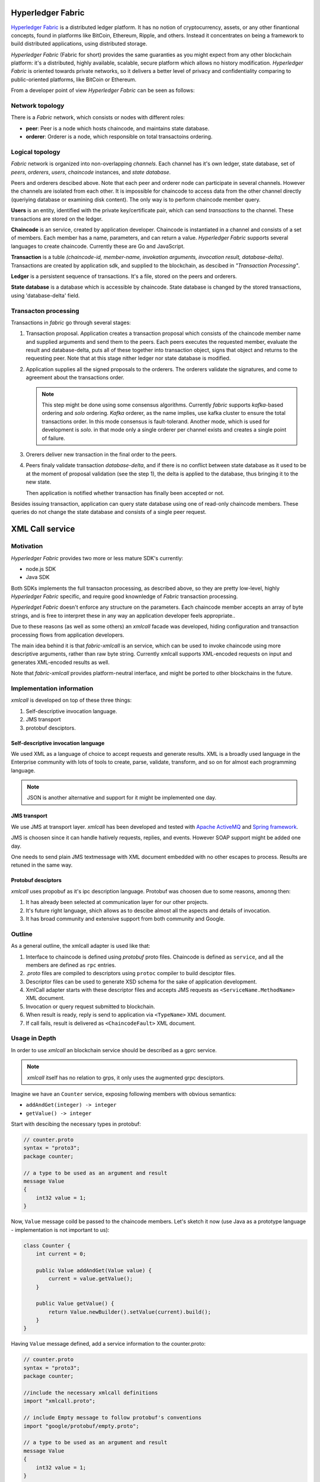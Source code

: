 Hyperledger Fabric
==================

`Hyperledger Fabric <https://www.hyperledger.org/projects/fabric>`_
is a distributed ledger platform. It has no notion of cryptocurrency,
assets, or any other finantional concepts, found in platforms like
BitCoin, Ethereum, Ripple, and others. Instead it concentrates on
being a framework to build distributed applications, using distributed
storage.

*Hyperledger Fabric* (Fabric for short) provides the same guaranties
as you might expect from any other blockchain platform: it's a
distributed, highly available, scalable, secure platform which allows
no history modification. *Hyperledger Fabric* is oriented towards
private networks, so it delivers a better level of privacy and
confidentiality comparing to public-oriented platforms, like BitCoin
or Ethereum.

From a developer point of view *Hyperledger Fabric* can be seen as
follows:

Network topology
----------------

There is a *Fabric* network, which consists or nodes with different
roles:

* **peer**: Peer is a node which hosts chaincode, and maintains
  state database.

* **orderer**: Orderer is a node, which responsible on total
  transactoins ordering.

Logical topology
----------------

*Fabric* network is organized into non-overlapping *channels*. Each
channel has it's own ledger, state database, set of *peers*,
*orderers*, *users*, *chaincode* instances, and *state database*.

Peers and orderers descibed above. Note that each peer and orderer
node can participate in several channels. However the channels are
isolated from each other. It is impossible for chaincode to access
data from the other channel directly (queriying database or examining
disk content). The only way is to perform chaincode member query.

**Users** is an entity, identified with the private key/certificate
pair, which can send *transactions* to the channel. These transactions
are stored on the ledger.

**Chaincode** is an service, created by application
developer. Chaincode is instantiated in a channel and consists of a
set of members. Each member has a name, parameters, and can return a
value. *Hyperledger Fabric* supports several languages to create
chaincode. Currently these are Go and JavaScript.

**Transaction** is a tuble *(chaincode-id, member-name, invokation
arguments, invocation result, database-delta)*. Transactions are
created by application sdk, and supplied to the blockchain, as
descibed in *"Transaction Processing"*.

**Ledger** is a persistent sequence of transactions. It's a file,
stored on the peers and orderers.

**State database** is a database which is accessible by chaincode.
State database is changed by the stored transactions, using
'database-delta' field.

Transacton processing
---------------------

Transactions in *fabric* go through several stages:

#. Transaction proposal. Application creates a transaction proposal
   which consists of the chaincode member name and supplied arguments
   and send them to the peers. Each peers executes the requested
   member, evaluate the result and database-delta, puts all of
   these together into transaction object, signs that object and
   returns to the requesting peer.
   Note that at this stage nither ledger nor state database is
   modified.

#. Application supplies all the signed proposals to the orderers. The
   orderers validate the signatures, and come to agreement about the
   transactions order.

   .. note:: This step might be done using some consensus
      algorithms. Currently *fabric* supports *kafka*-based ordering
      and *solo* ordering. *Kafka* orderer, as the name implies, use
      kafka cluster to ensure the total transactions order. In this
      mode consensus is fault-tolerand. Another mode, which is used
      for development is *solo*. in that mode only a single orderer
      per channel exists and creates a single point of failure.

#. Orerers deliver new transaction in the final order to the peers.

#. Peers finaly validate transaction *database-delta*, and if there is
   no conflict between state database as it used to be at the moment
   of proposal validation (see the step 1), the delta is applied to
   the database, thus bringing it to the new state.

   Then application is notified whether transaction has finally been
   accepted or not.


Besides issuing transaction, application can query state database
using one of read-only chaincode members. These queries do not change
the state database and consists of a single peer request.


XML Call service
================

Motivation
----------

*Hyperledger Fabric* provides two more or less mature SDK's currently:

* node.js SDK
* Java SDK

Both SDKs implements the full transacton processing, as described
above, so they are pretty low-level, highly *Hyperledger Fabric*
specific, and require good knownledge of *Fabric* transaction
processing.

*Hyperledget Fabric* doesn't enforce any structure on the
parameters. Each chaincode member accepts an array of byte strings,
and is free to interpret these in any way an application developer
feels appropriate..

Due to these reasons (as well as some others) an `xmlcall` facade was
developed, hiding configuration and transaction processing flows from
application developers.

The main idea behind it is that *fabric-xmlcall* is an service, which
can be used to invoke chaincode using more descriptive arguments,
rather than raw byte string. Currently xmlcall supports XML-encoded
requests on input and generates XML-encoded results as well.

Note that *fabric-xmlcall* provides platform-neutral interface, and
might be ported to other blockchains in the future.

Implementation information
--------------------------

*xmlcall* is developed on top of these three things:

#. Self-descriptive invocation language.
#. JMS transport
#. protobuf desciptors.

Self-descriptive invocation language
~~~~~~~~~~~~~~~~~~~~~~~~~~~~~~~~~~~~

We used XML as a language of choice to accept requests and generate
results. XML is a broadly used language in the Enterprise community
with lots of tools to create, parse, validate, transform, and so on
for almost each programming language.

.. note:: JSON is another alternative and support for it might be
	  implemented one day.

JMS transport
~~~~~~~~~~~~~

We use JMS at transport layer. *xmlcall* has been developed and tested
with `Apache ActiveMQ <http://activemq.apache.org/>`_ and `Spring framework
<https://spring.io/>`_.

JMS is choosen since it can handle hatively requests, replies,
and events. However SOAP support might be added one day.

One needs to send plain JMS textmessage with XML document embedded
with no other escapes to process. Results are retuned in the same way.

Protobuf desciptors
~~~~~~~~~~~~~~~~~~~

*xmlcall* uses propobuf as it's ipc description language. Protobuf was
choosen due to some reasons, amonng then:

#. It has already been selected at communication layer for our other
   projects.
#. It's future right language, shich allows as to descibe almost all
   the aspects and details of invocation.
#. It has broad community and extensive support from both community
   and Google.

Outline
--------

As a general outline, the xmlcall adapter is used like that:

#. Interface to chaincode is defined using *protobuf* proto
   files. Chaincode is defined as ``service``, and all the members are
   defined as ``rpc`` entries.

#. *.proto* files are compiled to descriptors using ``protoc``
   compiler to build desciptor files.

#. Descriptor files can be used to generate XSD schema for the sake of
   application development.

#. XmlCall adapter starts with these descriptor files and accepts JMS
   requests as ``<ServiceName.MethodName>`` XML document.

#. Invocation or query request submitted to blockchain.

#. When result is ready, reply is send to application via
   ``<TypeName>`` XML document.

#. If call fails, result is delivered as ``<ChaincodeFault>`` XML
   document.


Usage in Depth
--------------

In order to use *xmlcall* an blockchain service should be described as
a gprc service.

.. note:: *xmlcall* itself has no relation to grps, it only uses the
	  augmented grpc desciptors.

Imagine we have an ``Counter`` service, exposing following members
with obvious semantics:

* ``addAndGet(integer) -> integer``
* ``getValue() -> integer``

Start with descibing the necessary types in protobuf:

.. code-block:: protobuf

   // counter.proto
   syntax = "proto3";
   package counter;

   // a type to be used as an argument and result
   message Value
   {
       int32 value = 1;
   }
   
Now, ``Value`` message coild be passed to the chaincode members. Let's
sketch it now (use Java as a prototype language - implementation is
not important to us):

.. code-block:: java

   class Counter {
       int current = 0;
       
       public Value addAndGet(Value value) {
           current = value.getValue();
       }

       public Value getValue() {
           return Value.newBuilder().setValue(current).build();
       }
   }

Having ``Value`` message defined, add a service information to the
counter.proto:

.. code-block:: protobuf

   // counter.proto
   syntax = "proto3";
   package counter;

   //include the necessary xmlcall definitions
   import "xmlcall.proto";
   
   // include Empty message to follow protobuf's conventions
   import "google/protobuf/empty.proto";

   // a type to be used as an argument and result
   message Value
   {
       int32 value = 1;
   }

   service Counter {
      rpc addAndGet(Value) returns (Value) {
          option(xmlcall.exec_type) = INVOKE;
      }
      rpc getValue(google.protobuf.Empty) returns (Value) {
          option(xmlcall.exec_type) = QUERY;
      }
   }


So, our ``Counter`` service contains two members defined:
``addAndGet`` and ``getValue``. Note that ``getValue`` member follows
grpc's convention: Each service member accepts exactly one argument
and returns one argument.

The ``xmlcall.exec_type`` option is mandatory and declared how
corresponding method should be executed - as a teansaction invocation
or as a query.

Next step is to generate protobuf descripotors out of these:

.. code-block:: console
		
   $ protoc --descriptor_set_out=counter.desc  --include_imports \
            counter.proto

This command generates protobuf's desciptor dile, which contains all
the information from compiled files - all the types, service, etc.

.. note::
   If you use Gradle or Maven both support options to generate
   descriptor file. Refer respective plugin documentation for more
   info.
   
*xmlcall* would read this file and marshall requests using these
types.

So now it would accept following XML request:

.. code-block:: XML

   <Counter.addAndGet
	in.channel="counter-channel"
	in.chaincodeId="counter-chhaincode-id">
      <value>10</value>
   </Counter.addAndGet>

and (assuming current counter state is 1) would reply with following
XML document:

.. code-block:: XML

   <main.Value
	out.txid="<some transaction id string>">
      <value>11</value>
   </main.Value>


XSD generation
~~~~~~~~~~~~~~

Sometimes it might be useful to convert protobuf descriptor into `XML
schema (XSD) <https://www.w3.org/2001/XMLSchema>`_.

xmlcall provides a java class which can do it:
``com.luxoft.xmlcall.wsdl.proto2wsdl.Main``

``proto2wsdl`` might be used to generate single XSD file, which contains
all the necesary definitions:

.. code-block:: console

 $ java -jar xmlcall.jar com.luxoft.xmlcall.wsdl.proto2wsdl.Main \
        -schema \
	-output <target-file> \
	counter.desc

``target-file`` specifies the output file name.

If it is necessary to have seperate files, ``proto2wsdl`` might be
used to generate single xsd per member:

.. code-block:: console

 $ java -jar xmlcall.jar com.luxoft.xmlcall.wsdl.proto2wsdl.Main \
        -schema-set \
	-output <target-dir> \
	counter.desc

Start XML/Call adapter and configuration
~~~~~~~~~~~~~~~~~~~~~~~~~~~~~~~~~~~~~~~~

Xmlcall adapter created using Spring and configured using spring
properties:

.. note:: More information on configuring Spring applications can be
   found in `official documentation
   <https://docs.spring.io/spring-boot/docs/current/reference/html/boot-features-external-config.html#boot-features-external-config-application-property-files>`_.


* *descriptorFileName*: compiled descriptor file name. Must be
  specified.

* *xmlCallJmsDestination*: JMS topic name to listen on. Default value
  is 'blockchain-xmlcall'.
  
* *connectorClass*: java class to connect to blockchain. Default value
  is "XmlCallFabricConnector", which implements connection to
  *Hyperledger Fabric* using *fabric-utils* semantics.

  Otherwise it should be a full class name.

* *connectorArg*: connector-specific argument. for
  *XmlCallFabricConnector* this is a path to *config.yaml*.

* *spring.activemq.broker-url*: is a tcp://localhost:61616*

  .. note:: *xmlcall* uses *Apache ActiveMQ* broker as JMS service,
     look for `documentation
     <http://activemq.apache.org/configuring-transports.html>`_ for configuration
     details.  `

Logging
~~~~~~~

*xmlcall* compiled with `slf4j <https://www.slf4j.org/manual.html>`_
logger, backed by `logback
<https://logback.qos.ch/manual/index.html>`_. Refer respective
documentation for configuration details.

Error Handling
~~~~~~~~~~~~~~

If something went wrong with chaincode invocation, an error is
descibed in *xmlcall* logs, and for the client application an XML
document generated:

.. code-block:: xml

   <ChaincodeFault>
     <message>...</message>
   </ChaincodeFault>
